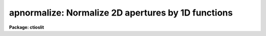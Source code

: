 .. _apnormalize:

apnormalize: Normalize 2D apertures by 1D functions
===================================================

**Package: ctioslit**

.. raw:: html

  </tr></table><p>
  <h3>Name</h3>
  <!-- BeginSection: 'NAME' -->
  <p>
  apnormalize -- Normalize 2D apertures by 1D functions
  </p>
  <!-- EndSection:   'NAME' -->
  <h3>Usage</h3>
  <!-- BeginSection: 'USAGE' -->
  <p>
  apnormalize input output
  </p>
  <!-- EndSection:   'USAGE' -->
  <h3>Parameters</h3>
  <!-- BeginSection: 'PARAMETERS' -->
  <dl>
  <dt><b>input</b></dt>
  <!-- Sec='PARAMETERS' Level=0 Label='input' Line='input' -->
  <dd>List of input images to be normalized.
  </dd>
  </dl>
  <dl>
  <dt><b>output</b></dt>
  <!-- Sec='PARAMETERS' Level=0 Label='output' Line='output' -->
  <dd>List of output image names for the normalized input images.  If no output
  name is given then the input name is used as a root with the extension
  <tt>".norm"</tt> added.
  </dd>
  </dl>
  <dl>
  <dt><b>apertures = <tt>""</tt></b></dt>
  <!-- Sec='PARAMETERS' Level=0 Label='apertures' Line='apertures = ""' -->
  <dd>Apertures to recenter, resize, trace, and normalize.  This only applies
  to apertures read from the input or reference database.  Any new
  apertures defined with the automatic finding algorithm or interactively
  are always selected.  The syntax is a list comma separated ranges
  where a range can be a single aperture number, a hyphen separated
  range of aperture numbers, or a range with a step specified by <tt>"x&lt;step&gt;"</tt>;
  for example, <tt>"1,3-5,9-12x2"</tt>.
  </dd>
  </dl>
  <dl>
  <dt><b>references = <tt>""</tt></b></dt>
  <!-- Sec='PARAMETERS' Level=0 Label='references' Line='references = ""' -->
  <dd>List of reference images to be used to define apertures for the input
  images.  When a reference image is given it supersedes apertures
  previously defined for the input image. The list may be null, <tt>""</tt>, or
  any number of images less than or equal to the list of input images.
  There are three special words which may be used in place of an image
  name.  The word <tt>"last"</tt> refers to the last set of apertures written to
  the database.  The word <tt>"OLD"</tt> requires that an entry exist
  and the word <tt>"NEW"</tt> requires that the entry not exist for each input image.
  </dd>
  </dl>
  <dl>
  <dt><b>interactive = yes</b></dt>
  <!-- Sec='PARAMETERS' Level=0 Label='interactive' Line='interactive = yes' -->
  <dd>Run this task interactively?  If the task is not run interactively then
  all user queries are suppressed and interactive aperture editing and trace
  fitting are disabled.
  </dd>
  </dl>
  <dl>
  <dt><b>find = yes</b></dt>
  <!-- Sec='PARAMETERS' Level=0 Label='find' Line='find = yes' -->
  <dd>Find the spectra and define apertures automatically?  In order for
  spectra to be found automatically there must be no apertures for the
  input image or reference image defined in the database.
  </dd>
  </dl>
  <dl>
  <dt><b>recenter = yes</b></dt>
  <!-- Sec='PARAMETERS' Level=0 Label='recenter' Line='recenter = yes' -->
  <dd>Recenter the apertures?
  </dd>
  </dl>
  <dl>
  <dt><b>resize = yes</b></dt>
  <!-- Sec='PARAMETERS' Level=0 Label='resize' Line='resize = yes' -->
  <dd>Resize the apertures?
  </dd>
  </dl>
  <dl>
  <dt><b>edit = yes</b></dt>
  <!-- Sec='PARAMETERS' Level=0 Label='edit' Line='edit = yes' -->
  <dd>Edit the apertures?  The <i>interactive</i> parameter must also be yes.
  </dd>
  </dl>
  <dl>
  <dt><b>trace = yes</b></dt>
  <!-- Sec='PARAMETERS' Level=0 Label='trace' Line='trace = yes' -->
  <dd>Trace the apertures?
  </dd>
  </dl>
  <dl>
  <dt><b>fittrace = yes</b></dt>
  <!-- Sec='PARAMETERS' Level=0 Label='fittrace' Line='fittrace = yes' -->
  <dd>Interactively fit the traced positions by a function?  The <i>interactive</i>
  parameter must also be yes.
  </dd>
  </dl>
  <dl>
  <dt><b>normalize = yes</b></dt>
  <!-- Sec='PARAMETERS' Level=0 Label='normalize' Line='normalize = yes' -->
  <dd>Normalize the aperture spectra by a one dimensional function?
  </dd>
  </dl>
  <dl>
  <dt><b>fitspec = yes</b></dt>
  <!-- Sec='PARAMETERS' Level=0 Label='fitspec' Line='fitspec = yes' -->
  <dd>Fit normalization spectrum interactively?  The <i>interactive</i>
  parameter must also be yes.
  </dd>
  </dl>
  <dl>
  <dt><b>line = INDEF, nsum = 1</b></dt>
  <!-- Sec='PARAMETERS' Level=0 Label='line' Line='line = INDEF, nsum = 1' -->
  <dd>The dispersion line (line or column perpendicular to the dispersion
  axis) and number of adjacent lines (half before and half after unless
  at the end of the image) used in finding, recentering, resizing,
  and editing operations.  For tracing this is the starting line and
  the same number of lines are summed at each tracing point.  A line of
  INDEF selects the middle of the image along the dispersion axis.
  A negative nsum selects a median rather than a sum except that
  tracing always uses a sum.
  </dd>
  </dl>
  <dl>
  <dt><b>cennorm = no</b></dt>
  <!-- Sec='PARAMETERS' Level=0 Label='cennorm' Line='cennorm = no' -->
  <dd>Normalize to the aperture center rather than the mean?
  </dd>
  </dl>
  <dl>
  <dt><b>threshold = 10.</b></dt>
  <!-- Sec='PARAMETERS' Level=0 Label='threshold' Line='threshold = 10.' -->
  <dd>All pixels in the normalization spectrum less than this value are replaced
  by this value.
  </dd>
  </dl>
  <p>
  The following parameters control the normalization spectrum extraction.
  </p>
  <dl>
  <dt><b>background = <tt>"none"</tt></b></dt>
  <!-- Sec='PARAMETERS' Level=0 Label='background' Line='background = "none"' -->
  <dd>Type of background subtraction.  The choices are <tt>"none"</tt> for no
  background subtraction, <tt>"average"</tt> to average the background within the
  background regions, or <tt>"fit"</tt> to fit across the dispersion using the
  background within the background regions.  Note that the <tt>"average"</tt>
  option does not do any medianing or bad pixel checking; it is faster
  than fitting however.  Background subtraction also requires that the
  background fitting parameters are properly defined.  For the <tt>"average"</tt>
  option only the background sample regions parameter is used.
  </dd>
  </dl>
  <dl>
  <dt><b>weights = <tt>"none"</tt></b></dt>
  <!-- Sec='PARAMETERS' Level=0 Label='weights' Line='weights = "none"' -->
  <dd>Type of extraction weighting.  Note that if the <i>clean</i> parameter is
  set then the weights used are <tt>"variance"</tt> regardless of the weights
  specified by this parameter.  The choices are:
  <dl>
  <dt><b><tt>"none"</tt></b></dt>
  <!-- Sec='PARAMETERS' Level=1 Label='' Line='"none"' -->
  <dd>The pixels are summed without weights except for partial pixels at the
  ends.
  </dd>
  </dl>
  <dl>
  <dt><b><tt>"variance"</tt></b></dt>
  <!-- Sec='PARAMETERS' Level=1 Label='' Line='"variance"' -->
  <dd>The extraction is weighted by estimated variances of the pixels using
  a poisson noise model.
  </dd>
  </dl>
  </dd>
  </dl>
  <dl>
  <dt><b>pfit = <tt>"fit1d"</tt> (fit1d|fit2d)</b></dt>
  <!-- Sec='PARAMETERS' Level=0 Label='pfit' Line='pfit = "fit1d" (fit1d|fit2d)' -->
  <dd>Profile fitting algorithm to use with variance weighting or cleaning.
  When determining a profile the two dimensional spectrum is divided by
  an estimate of the one dimensional spectrum to form a normalized two
  dimensional spectrum profile.  This profile is then smoothed by fitting
  one dimensional functions, <tt>"fit1d"</tt>, along the lines or columns most closely
  corresponding to the dispersion axis or a special two dimensional
  function, <tt>"fit2d"</tt>, described by Marsh (see <b>approfile</b>).
  </dd>
  </dl>
  <dl>
  <dt><b>clean = no</b></dt>
  <!-- Sec='PARAMETERS' Level=0 Label='clean' Line='clean = no' -->
  <dd>Detect and replace deviant pixels?
  </dd>
  </dl>
  <dl>
  <dt><b>skybox = 1</b></dt>
  <!-- Sec='PARAMETERS' Level=0 Label='skybox' Line='skybox = 1' -->
  <dd>Box car smoothing length for sky background when using background
  subtraction.  Since the background noise is often the limiting factor
  for good extraction one may box car smooth the sky to improve the
  statistics in smooth background regions at the expense of distorting
  the subtraction near spectral features.  This is most appropriate when
  the sky regions are limited due to a small slit length.
  </dd>
  </dl>
  <dl>
  <dt><b>saturation = INDEF</b></dt>
  <!-- Sec='PARAMETERS' Level=0 Label='saturation' Line='saturation = INDEF' -->
  <dd>Saturation or nonlinearity level.  During variance weighted extractions
  wavelength points having any pixels above this value are excluded from the
  profile determination.
  </dd>
  </dl>
  <dl>
  <dt><b>readnoise = 0.</b></dt>
  <!-- Sec='PARAMETERS' Level=0 Label='readnoise' Line='readnoise = 0.' -->
  <dd>Read out noise in photons.  This parameter defines the minimum noise
  sigma.  It is defined in terms of photons (or electrons) and scales
  to the data values through the gain parameter.  A image header keyword
  (case insensitive) may be specified to get the value from the image.
  </dd>
  </dl>
  <dl>
  <dt><b>gain = 1</b></dt>
  <!-- Sec='PARAMETERS' Level=0 Label='gain' Line='gain = 1' -->
  <dd>Detector gain or conversion factor between photons/electrons and
  data values.  It is specified as the number of photons per data value.
  A image header keyword (case insensitive) may be specified to get the value
  from the image.
  </dd>
  </dl>
  <dl>
  <dt><b>lsigma = 3., usigma = 3.</b></dt>
  <!-- Sec='PARAMETERS' Level=0 Label='lsigma' Line='lsigma = 3., usigma = 3.' -->
  <dd>Lower and upper rejection thresholds, given as a number of times the
  estimated sigma of a pixel, for cleaning.
  </dd>
  </dl>
  <p>
  The following parameters are used to fit the normalization spectrum using
  the ICFIT routine.
  </p>
  <dl>
  <dt><b>function = <tt>"legendre"</tt></b></dt>
  <!-- Sec='PARAMETERS' Level=0 Label='function' Line='function = "legendre"' -->
  <dd>Fitting function for the normalization spectra.  The choices are <tt>"legendre"</tt>
  polynomial, <tt>"chebyshev"</tt> polynomial, linear spline (<tt>"spline1"</tt>), and
  cubic spline (<tt>"spline3"</tt>).
  </dd>
  </dl>
  <dl>
  <dt><b>order = 1</b></dt>
  <!-- Sec='PARAMETERS' Level=0 Label='order' Line='order = 1' -->
  <dd>Number of polynomial terms or number of spline pieces for the fitting function.
  </dd>
  </dl>
  <dl>
  <dt><b>sample = <tt>"*"</tt></b></dt>
  <!-- Sec='PARAMETERS' Level=0 Label='sample' Line='sample = "*"' -->
  <dd>Sample regions for fitting points.  Intervals are separated by <tt>","</tt> and an
  interval may be one point or a range separated by <tt>":"</tt>.
  </dd>
  </dl>
  <dl>
  <dt><b>naverage = 1</b></dt>
  <!-- Sec='PARAMETERS' Level=0 Label='naverage' Line='naverage = 1' -->
  <dd>Number of points within a sample interval to be subaveraged or submedianed to
  form fitting points.  Positive values are for averages and negative points
  for medians.
  </dd>
  </dl>
  <dl>
  <dt><b>niterate = 0</b></dt>
  <!-- Sec='PARAMETERS' Level=0 Label='niterate' Line='niterate = 0' -->
  <dd>Number of sigma clipping rejection iterations.
  </dd>
  </dl>
  <dl>
  <dt><b>low_reject = 3. , high_reject = 3.</b></dt>
  <!-- Sec='PARAMETERS' Level=0 Label='low_reject' Line='low_reject = 3. , high_reject = 3.' -->
  <dd>Lower and upper sigma clipping rejection threshold in units of sigma determined
  from the RMS sigma of the data to the fit.
  </dd>
  </dl>
  <dl>
  <dt><b>grow = 0.</b></dt>
  <!-- Sec='PARAMETERS' Level=0 Label='grow' Line='grow = 0.' -->
  <dd>Growing radius for rejected points (in pixels).  That is, any rejected point
  also rejects other points within this distance of the rejected point.
  </dd>
  </dl>
  <!-- EndSection:   'PARAMETERS' -->
  <h3>Additional parameters</h3>
  <!-- BeginSection: 'ADDITIONAL PARAMETERS' -->
  <p>
  I/O parameters and the default dispersion axis are taken from the
  package parameters, the default aperture parameters from
  <b>apdefault</b>, automatic aperture finding parameters from
  <b>apfind</b>, recentering parameters from <b>aprecenter</b>, resizing
  parameters from <b>apresize</b>, parameters used for centering and
  editing the apertures from <b>apedit</b>, and tracing parameters from
  <b>aptrace</b>.
  </p>
  <!-- EndSection:   'ADDITIONAL PARAMETERS' -->
  <h3>Description</h3>
  <!-- BeginSection: 'DESCRIPTION' -->
  <p>
  For each image in the input image list the two dimensional spectra
  defined by a set of apertures are normalized by a one dimensional
  normalization function derived by extracting and smoothing the spectrum
  by fitting a function with the <b>icfit</b> procedure.  The value of the
  fitting function at each point along the dispersion, divided by the
  aperture width to form a mean or scaled to the same mean as the center
  pixel of the aperture depending on the <i>cennorm</i> parameter, is
  divided into the two dimensional input aperture.  All points outside
  the apertures are set to unity.
  </p>
  <p>
  The purpose of this task is to remove a general shape from the aperture
  spectra.  If low order (order = 1 for instance) functions are used then
  only the amplitudes of the spectra are affected, shifting each aperture
  to approximately unit intensity per pixel.  If high order functions are
  used only the small spatial scale variations are preserved.  This
  is useful for making flat field images with the spectral signature of the
  continuum source removed or for producing two dimensional normalized
  spectra similar to the task <b>onedspec.continuum</b>.  For flat fields
  this algorithm retains the profile shape which may be useful for
  removing the profile response in short slit data.  However, often
  one does not want the profile of the flat fielded observation to be
  modified in which case the task <b>apflatten</b> should be used.
  </p>
  <p>
  The normalization spectrum is first extracted in the same way as is
  the one dimensional extraction in <b>apsum</b> or <b>apall</b>.  In
  particular the same parameters for selecting weighting and cleaning
  are available.  After extraction the spectrum is fit using the
  <b>icfit</b> routine.  This may be done interactively or noninteractively
  depending on the <i>interactive</i> parameter.  The default fitting
  parameters are part of this task.  The goal of the fitting depends
  on the application.  One may be trying to simply continuum normalize,
  in which case one wants to iteratively reject and grow the rejected
  points to exclude the lines and fit the continuum with a
  moderate order function (see <b>continuum</b> for more discussion).  
  If one wants to simply normalize all spectra to a common flux, say to
  remove a blaze function in echelle data, then an order of 1 will
  normalize by a constant.  For flat field and profile correction of
  small slits one wants to fit the large scale shape of the
  spectrum but not fit the small bumps and wiggles due to sensitivity
  variations and fringing.
  </p>
  <p>
  The smoothed extracted spectrum represents the total flux within the
  aperture.  There are two choices for scaling to a normalization per
  pixel.  One is to divide by the aperture width, thus computing an average
  flux normalization.  In this case the peak of the spectrum will be
  greater than unity.  This is done when <i>cennorm</i> = no.  When this
  parameter has the value yes then the mean of the normalization spectrum
  is scaled to the mean of the aperture center, computed by linearly
  interpolating the two pixels about the traced center.  This will give
  values near one for the pixels at the center of the aperture in the
  final output image.
  </p>
  <p>
  Before division of each pixel by the appropriate dispersion point in
  the normalization spectrum, all pixels below the value specified by the
  <i>threshold</i> parameter in the normalization spectrum are replaced by
  the threshold value.  This suppresses division by very small numbers.
  Finally, the pixels within the aperture are divided by the normalization
  function and the pixels outside the apertures are set to 1.
  </p>
  <p>
  The remainder of this description covers the basic steps defining the
  apertures to be used.  These steps and parameter are much the same as
  in any of the other <b>apextract</b> tasks.
  </p>
  <p>
  Aperture definitions may be inherited from those of other images by
  specifying a reference image with the <b>references</b> parameter.
  Images in the reference list are matched with those in the input list
  in order.  If the reference image list is shorter than the number of
  input images, the last reference image is used for all remaining input
  images.  Thus, a single reference image may be given for all the input
  images or different reference images may be given for each input
  image.  The special reference name <tt>"last"</tt> may be used to select the
  last set apertures used in any of the <b>apextract</b> tasks.
  </p>
  <p>
  If an aperture reference image is not specified or no apertures are
  found for the specified reference image, previously defined apertures
  for the input image are sought in the aperture database.  Note that
  reference apertures supersede apertures for the input image.  If no
  apertures are defined they may be created automatically, the <i>find</i>
  option, or interactively in the aperture editor, if the
  <i>interactive</i> and <i>edit</i> options are set.
  </p>
  <p>
  The functions performed by the task are selected by a set of flag
  parameters.  The functions are an automatic spectrum finding and
  aperture defining algorithm (see <b>apfind</b>) which is ignored if
  apertures are already defined, automatic recentering and resizing
  algorithms (see <b>aprecenter</b> and <b>apresize</b>), an interactive
  aperture editing function (see <b>apedit</b>), a spectrum position tracing
  and trace function fit (see <b>aptrace</b>), and the main function of
  this task, the one dimensional normalization of the aperture
  profiles.
  </p>
  <p>
  Each function selection will produce a query for each input spectrum if
  the <i>interactive</i> parameter is set.  The queries are answered by
  <tt>"yes"</tt>, <tt>"no"</tt>, <tt>"YES"</tt>, or <tt>"NO"</tt>, where the upper case responses suppress
  the query for following images.  There are other queries associated
  with tracing which first ask whether the operation is to be done
  interactively and, if yes, lead to queries for each aperture.  If the
  <i>interactive</i> parameter is not set then aperture editing,
  interactive trace fitting, and interactive spectrum shape fitting are ignored.
  </p>
  <!-- EndSection:   'DESCRIPTION' -->
  <h3>Examples</h3>
  <!-- BeginSection: 'EXAMPLES' -->
  <p>
  To make a flat field image which leaves the total counts of the object
  images approximately unchanged from a quartz echelle or slitlet image:
  </p>
  <pre>
  	cl&gt; apnormalize qtz001,qtz002 flat001,flat002
  	Yes find
  	No resize
  	No edit
  	Yes trace
  	Yes trace interactively
  	NO
  	Yes flatten
  	Yes fit interactively
  </pre>
  <!-- EndSection:   'EXAMPLES' -->
  <h3>Revisions</h3>
  <!-- BeginSection: 'REVISIONS' -->
  <dl>
  <dt><b>APNORMALIZE V2.11</b></dt>
  <!-- Sec='REVISIONS' Level=0 Label='APNORMALIZE' Line='APNORMALIZE V2.11' -->
  <dd>The <tt>"apertures"</tt> parameter can be used to select apertures for resizing,
  recentering, tracing, and extraction.  This parameter name was previously
  used for selecting apertures in the recentering algorithm.  The new
  parameter name for this is now <tt>"aprecenter"</tt>.
  </dd>
  </dl>
  <!-- EndSection:   'REVISIONS' -->
  <h3>See also</h3>
  <!-- BeginSection: 'SEE ALSO' -->
  <p>
  apbackground, approfile, apvariance, apfit, icfit,
  apdefault, apfind, aprecenter, apresize, apedit, aptrace, apsum
  </p>
  
  <!-- EndSection:    'SEE ALSO' -->
  
  <!-- Contents: 'NAME' 'USAGE' 'PARAMETERS' 'ADDITIONAL PARAMETERS' 'DESCRIPTION' 'EXAMPLES' 'REVISIONS' 'SEE ALSO'  -->
  
